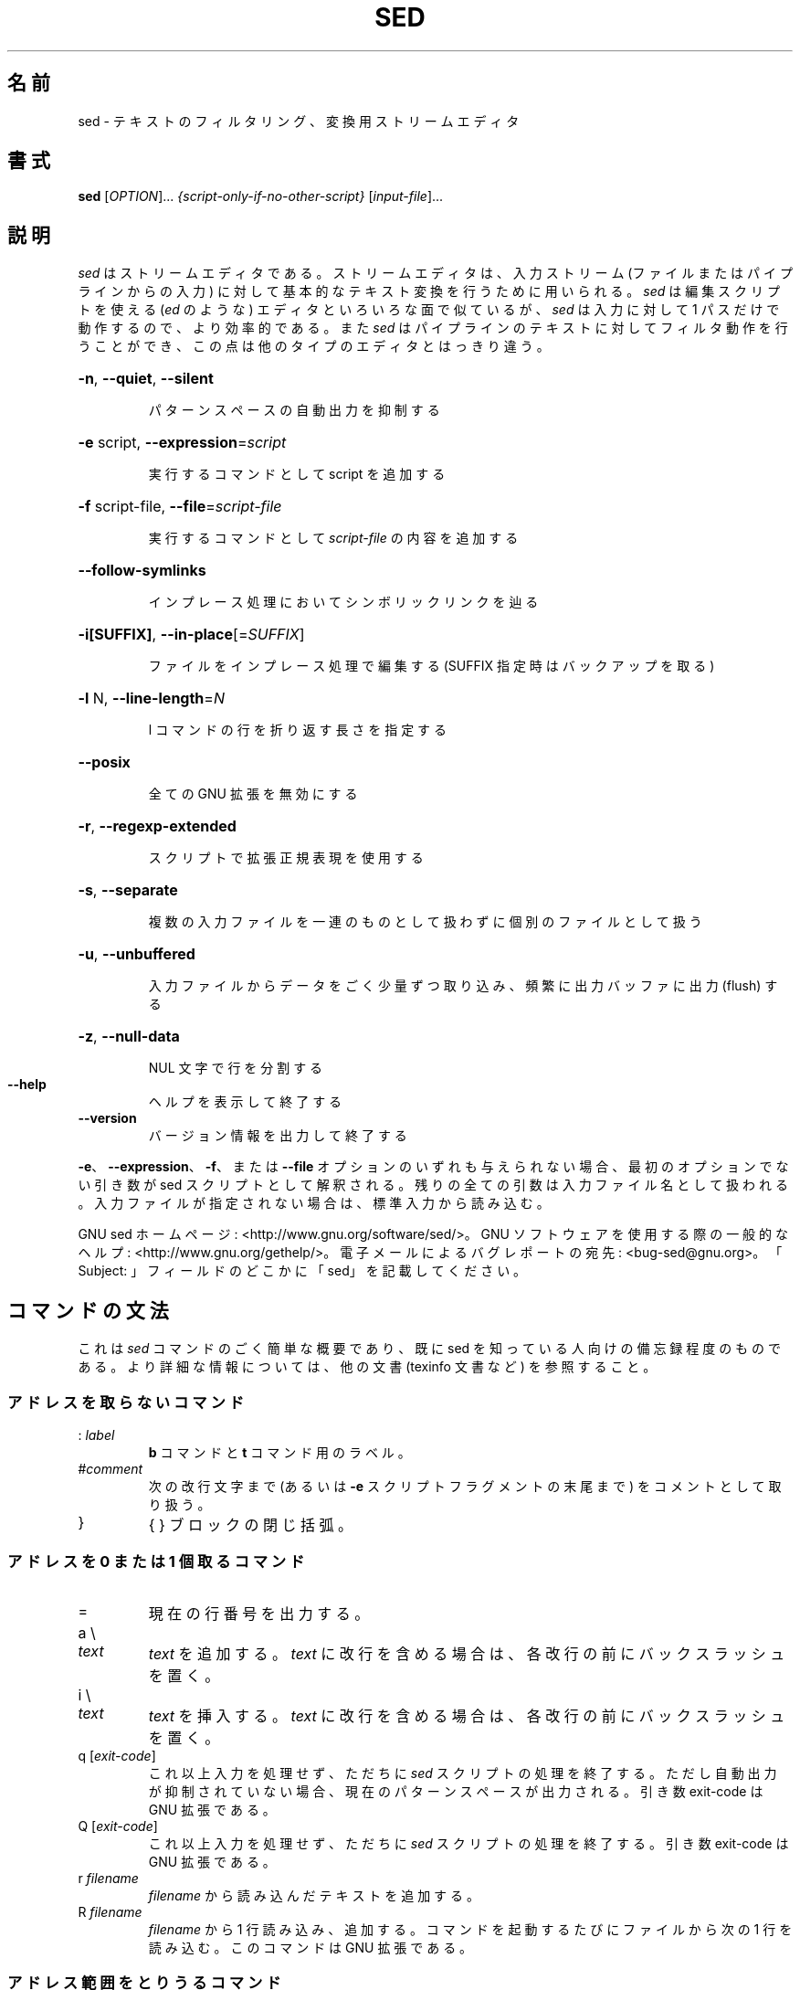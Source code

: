 .\" DO NOT MODIFY THIS FILE!  It was generated by help2man 1.28.
.\"*******************************************************************
.\"
.\" This file was generated with po4a. Translate the source file.
.\"
.\"*******************************************************************
.\"
.\" Japanese Version Copyright (c) 2001 NAKANO Takeo all rights reserved.
.\" Translated Mon 7 May 2001 by NAKANO Takeo <nakano@apm.seikei.ac.jp>
.\" Updated Thu 4 Apr 2013 by Jiro Matsuzawa <jmatsuzawa@gnome.org>
.\"
.TH SED 1 2012年12月 "sed 4.2.2" ユーザコマンド
.SH 名前
sed \- テキストのフィルタリング、変換用ストリームエディタ
.SH 書式
\fBsed\fP [\fIOPTION\fP]... \fI{script\-only\-if\-no\-other\-script} \fP[\fIinput\-file\fP]...
.SH 説明
.ds sd \fIsed\fP
.ds Sd \fISed\fP
\*(sd はストリームエディタである。ストリームエディタは、入力ストリーム (ファイルまたはパイプラインからの入力)
に対して基本的なテキスト変換を行うために用いられる。\*(sd は 編集スクリプトを使える (\fIed\fP のような) エディタと
いろいろな面で似ているが、\*(sd は入力に対して 1 パスだけで動作するので、より効率的である。また \*(sd
はパイプラインのテキストに対してフィルタ動作を行うことができ、この点は他のタイプのエディタとはっきり違う。
.HP
\fB\-n\fP, \fB\-\-quiet\fP, \fB\-\-silent\fP
.IP
パターンスペースの自動出力を抑制する
.HP
\fB\-e\fP script, \fB\-\-expression\fP=\fIscript\fP
.IP
実行するコマンドとして script を追加する
.HP
\fB\-f\fP script\-file, \fB\-\-file\fP=\fIscript\-file\fP
.IP
実行するコマンドとして \fIscript\-file\fP の内容を追加する
.HP
\fB\-\-follow\-symlinks\fP
.IP
インプレース処理においてシンボリックリンクを辿る
.HP
\fB\-i[SUFFIX]\fP, \fB\-\-in\-place\fP[=\fISUFFIX\fP]
.IP
ファイルをインプレース処理で編集する (SUFFIX 指定時はバックアップを取る)
.HP
\fB\-l\fP N, \fB\-\-line\-length\fP=\fIN\fP
.IP
l コマンドの行を折り返す長さを指定する
.HP
\fB\-\-posix\fP
.IP
全ての GNU 拡張を無効にする
.HP
\fB\-r\fP, \fB\-\-regexp\-extended\fP
.IP
スクリプトで拡張正規表現を使用する
.HP
\fB\-s\fP, \fB\-\-separate\fP
.IP
複数の入力ファイルを一連のものとして扱わずに個別のファイルとして扱う
.HP
\fB\-u\fP, \fB\-\-unbuffered\fP
.IP
入力ファイルからデータをごく少量ずつ取り込み、頻繁に出力バッファに出力 (flush) する
.HP
\fB\-z\fP, \fB\-\-null\-data\fP
.IP
NUL 文字で行を分割する
.TP 
\fB\-\-help\fP
ヘルプを表示して終了する
.TP 
\fB\-\-version\fP
バージョン情報を出力して終了する
.PP
\fB\-e\fP、\fB\-\-expression\fP、\fB\-f\fP、または \fB\-\-file\fP オプションのいずれも与えられない場合、最初のオプションでない引き数が
sed スクリプトとして解釈される。残りの全ての引数は入力ファイル名として扱われる。入力ファイルが指定されない場合は、標準入力から読み込む。
.PP
GNU sed ホームページ: <http://www.gnu.org/software/sed/>。GNU
ソフトウェアを使用する際の一般的なヘルプ:
<http://www.gnu.org/gethelp/>。電子メールによるバグレポートの宛先:
<bug\-sed@gnu.org>。「Subject: 」フィールドのどこかに「sed」を記載してください。
.SH コマンドの文法
これは \*(sd コマンドのごく簡単な概要であり、既に sed を知っている人向けの備忘録程度のものである。より詳細な情報については、他の文書
(texinfo 文書など) を参照すること。
.SS アドレスを取らないコマンド
.TP 
:\ \fIlabel\fP
\fBb\fP コマンドと \fBt\fP コマンド用のラベル。
.TP 
#\fIcomment\fP
次の改行文字まで (あるいは \fB\-e\fP スクリプトフラグメントの末尾まで) をコメントとして取り扱う。
.TP 
}
{ } ブロックの閉じ括弧。
.SS "アドレスを 0 または 1 個取るコマンド"
.TP 
=
現在の行番号を出力する。
.TP 
a \e
.TP 
\fItext\fP
\fItext\fP を追加する。\fItext\fP に改行を含める場合は、各改行の前にバックスラッシュを置く。
.TP 
i \e
.TP 
\fItext\fP
\fItext\fP を挿入する。\fItext\fP に改行を含める場合は、各改行の前にバックスラッシュを置く。
.TP 
q [\fIexit\-code\fP]
これ以上入力を処理せず、ただちに \*(sd
スクリプトの処理を終了する。ただし自動出力が抑制されていない場合、現在のパターンスペースが出力される。引き数 exit\-code は GNU
拡張である。
.TP 
Q [\fIexit\-code\fP]
これ以上入力を処理せず、ただちに \*(sd スクリプトの処理を終了する。引き数 exit\-code は GNU 拡張である。
.TP 
r\ \fIfilename\fP
\fIfilename\fP から読み込んだテキストを追加する。
.TP 
R\ \fIfilename\fP
\fIfilename\fP から 1 行読み込み、追加する。コマンドを起動するたびにファイルから次の 1 行を読み込む。このコマンドは GNU 拡張である。
.SS アドレス範囲をとりうるコマンド
.TP 
{
コマンドブロックを開始する (} で終了する)。
.TP 
b\ \fIlabel\fP
\fIlabel\fP に分岐する。\fIlabel\fP が省略された場合は、スクリプトの末尾に分岐する。
.TP 
c \e
.TP 
\fItext\fP
選択した行を \fItext\fP で置換する。\fItext\fP に改行を含めたい場合は、その前にバックスラッシュを置く。
.TP 
d
パターンスペースを削除する。次のサイクルを開始する。
.TP 
D
パターンスペースに改行がない場合は、d
コマンドと同様に通常の次のサイクルを開始する。そうでない場合は、パターンスペースの最初の改行までを削除し、次の入力行を読み込まずに、その結果のパターンスペースでサイクルを開始する。
.TP 
h H
パターンスペースをホールドスペースにコピー/追加する。
.TP 
g G
ホールドスペースをパターンスペースにコピー/追加する。
.TP 
l
現在の行を「視覚的に曖昧性のない」形式でリストする。
.TP 
l\ \fIwidth\fP
現在の行を「視覚的に曖昧性のない」形式でリストし、\fIwidth\fP の文字で折り返す。このコマンドは GNU 拡張である。
.TP 
n N
入力の次の行をパターンスペースに読み込む/追加する。
.TP 
p
現在のパターンスペースを出力する。
.TP 
P
現在のパターンスペースの最初の改行までを出力する。
.TP 
s/\fIregexp\fP/\fIreplacement\fP/
パターンスペースに対して \fIregexp\fP のマッチを試みる。マッチに成功すると、マッチした部分を \fIreplacement\fP
に置換する。\fIreplacement\fP には特殊文字である \fB&\fP を含めることができ、これはパターンスペースのマッチした部分を参照する。また
\e1 から \e9 までの特殊エスケープを含むこともでき、これは \fIregexp\fP の部分正規表現 (sub\-expression)
にマッチした部分をそれぞれ参照する。
.TP 
t\ \fIlabel\fP
直近の入力行が読み込まれて以降、かつ、直近の t あるいは T コマンド以降に、s コマンドが成功していれば、\fIlabel\fP
に分岐する。\fIlabel\fP が省略された場合は、スクリプトの末尾に分岐する。
.TP 
T\ \fIlabel\fP
直近の入力行が読み込まれて以降、かつ、直近の t あるいは T コマンド以降に、s コマンドが成功していなければ、\fIlabel\fP
に分岐する。\fIlabel\fP が省略された場合は、スクリプトの末尾に分岐する。このコマンドは GNU 拡張である。
.TP 
w\ \fIfilename\fP
現在のパターンスペースを \fIfilename\fP に書き込む。
.TP 
W\ \fIfilename\fP
現在のパターンスペースの先頭行を \fIfilename\fP に書き込む。このコマンドは GNU 拡張である。
.TP 
x
ホールドスペースとパターンスペースの内容を交換する。
.TP 
y/\fIsource\fP/\fIdest\fP/
パターンスペースにある文字のうち、\fIsource\fP にあるものを、\fIdest\fP の同じ位置にある文字に置換する。
.SH アドレス
\*(sd
のコマンドはアドレスを指定せずに与えることもでき、この場合そのコマンドは全ての入力行に対して実行される。アドレスをひとつ与えると、コマンドはそのアドレスにマッチした入力行に対してのみ実行される。2
つのアドレスを与えると、最初のアドレスにマッチした行から、2 番目のアドレスにマッチした行に至る範囲 (両マッチ行を含む)
にあるすべての行に対して実行される。アドレスの範囲指定については次の 3 点を注意しておく。まず指定方法は \fIaddr1\fP,\fIaddr2\fP である
(つまりアドレスをコンマで区切る)。\fIaddr1\fP にマッチした行は、たとえ\fIaddr2\fP
がそれ以前の行にマッチする場合でも、常に処理対象となる。\fIaddr2\fP が \fIregexp\fP (正規表現) の場合には、\fIaddr1\fP
にマッチした行に対しては \fIaddr2\fP のマッチは行われない。
.PP
アドレス (あるいはアドレス範囲) とコマンドの間には \fB!\fP を挟むことができる。この場合は、アドレス (あるいはアドレス範囲)
が\fBマッチしなかった\fP行に対してのみコマンドが実行される。
.PP
以下のアドレスタイプがサポートされている。
.TP 
\fInumber\fP
\fInumber\fP で指定した行にのみマッチする (コマンドラインで \fB\-s\fP
オプションを指定していない場合、行数はファイル間で累積的にインクリメントする)
.TP 
\fIfirst\fP~\fIstep\fP
\fIfirst\fP 行からはじまる \fIstep\fP 行おきの行にマッチする。例えば \*(lqsed \-n 1~2p\*(rq は
入力行のうち奇数行を出力し、アドレスを 2~5 にすると、第 2 行から 5 行おきに表示する。\fIfirst\fP は 0
を指定することが可能である。この場合、\fIstep\fP に等しい値が指定されたものとして \*(sd は処理する。(これは GNU 拡張である)。
.TP 
$
最終行にマッチする。
.TP 
/\fIregexp\fP/
正規表現 \fIregexp\fP にマッチした行にマッチする。
.TP 
\e\fBc\fP\fIregexp\fP\fBc\fP
正規表現 \fIregexp\fP にマッチした行にマッチする。\fBc\fP には任意の文字を指定できる。
.PP
GNU \*(sd は、次の特殊な 2 アドレス形式もサポートする。
.TP 
0,\fIaddr2\fP
「先頭アドレスにマッチした状態」で開始し、\fIaddr2\fP が見つかるまでその状態を維持する。これは、1,\fIaddr2\fP
に類似しているが、次の点において挙動が異なる。\fIaddr2\fP が入力の先頭行にマッチする場合、0,\fIaddr2\fP
形式ではアドレス範囲の終了位置にあるとみなされるが、1,\fIaddr2\fP
形式ではアドレス範囲の開始位置にあるとみなされる。このアドレス指定は、\fIaddr2\fP が正規表現の場合にのみ機能する。
.TP 
\fIaddr1\fP,+\fIN\fP
\fIaddr1\fP から、\fIaddr1\fP に続く \fIN\fP 行にマッチする。
.TP 
\fIaddr1\fP,~\fIN\fP
\fIaddr1\fP から、\fIaddr1\fP に続く、入力行番号が \fIN\fP の倍数の行までマッチする。
.SH 正規表現
POSIX.2 BRE をサポートする\fIべき\fPであるが、性能上の問題により完全にはサポートしていない。正規表現内部の \fB\en\fP
シーケンスは改行文字にマッチし、\fB\ea\fP、\fB\et\fP、およびその他のシーケンスも同様である。
.SH バグ
.PP
バグレポートは \fBbug\-sed@gnu.org\fP まで送ってください。また、可能であれば、「sed
\-\-version」の出力結果をレポート本文に記載してください。
.SH 著者
作者: Jay Fenlason, Tom Lord, Ken Pizzini, および Paolo Bonzini。GNU sed ホームページ:
<http://www.gnu.org/software/sed/>。GNU ソフトウェアを使用する際の一般的なヘルプ:
<http://www.gnu.org/gethelp/>。電子メールによるバグレポートの宛先:
<bug\-sed@gnu.org>。「Subject: 」フィールドのどこかに「sed」を記載してください。
.SH 著作権
Copyright \(co 2012 Free Software Foundation, Inc.  License GPLv3+: GNU GPL
version 3 or later <http://gnu.org/licenses/gpl.html>.
.br
This is free software: you are free to change and redistribute it.  There is
NO WARRANTY, to the extent permitted by law.
.SH 関連項目
\fBawk\fP(1), \fBed\fP(1), \fBexpr\fP(1), \fBtr\fP(1), \fBperlre\fP(1), sed.info, \*(sd
に関する様々な本,
.na
\*(sd FAQ (http://sed.sf.net/grabbag/tutorials/sedfaq.txt),
http://sed.sf.net/grabbag/.
.PP
\fBsed\fP の完全な文書は、Texinfo マニュアルでメンテナンスされている。\fBinfo\fP と \fBsed\fP
プログラムが適切にインストールされていれば、
.IP
\fBinfo sed\fP
.PP
で、完全なマニュアルを参照することができる。
